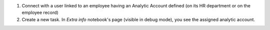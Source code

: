 
#. Connect with a user linked to an employee having an Analytic Account defined (on its HR
   department or on the employee record)
#. Create a new task. In `Extra info` notebook's page (visible in debug mode), you see the
   assigned analytic account.
